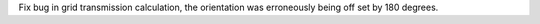 Fix bug in grid transmission calculation, the orientation was erroneously being off set by 180 degrees.
